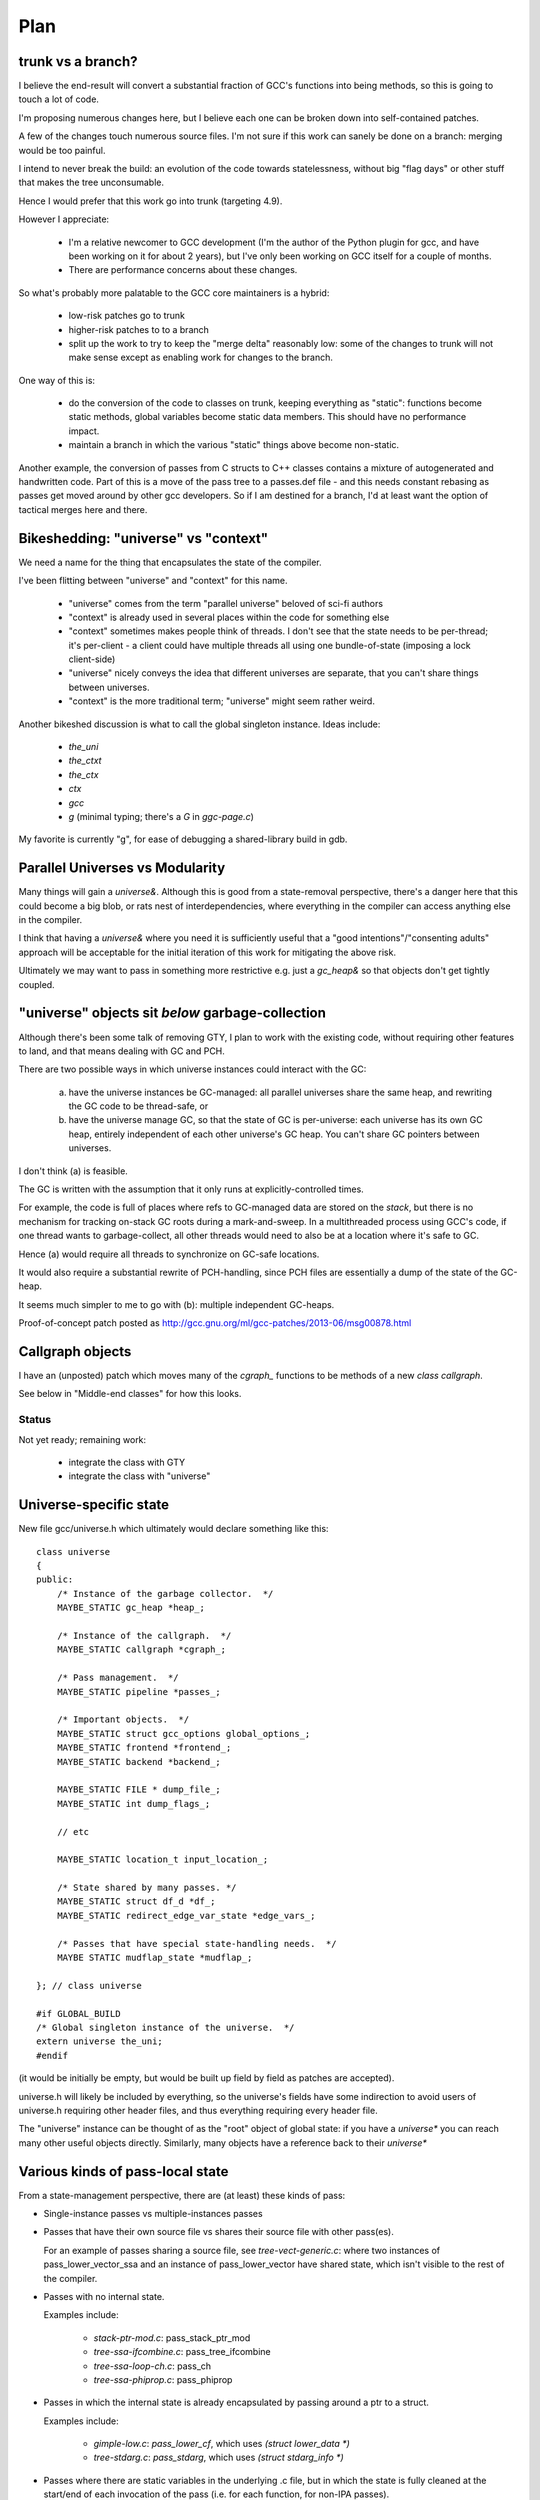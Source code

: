 Plan
====

trunk vs a branch?
------------------
I believe the end-result will convert a substantial fraction of GCC's
functions into being methods, so this is going to touch a lot of code.

I'm proposing numerous changes here, but I believe each one can be broken
down into self-contained patches.

A few of the changes touch numerous source files.  I'm not sure if this
work can sanely be done on a branch: merging would be too painful.

I intend to never break the build: an evolution of the code towards
statelessness, without big "flag days" or other stuff that makes the tree
unconsumable.

Hence I would prefer that this work go into trunk (targeting 4.9).

However I appreciate:

  * I'm a relative newcomer to GCC development (I'm the author of the
    Python plugin for gcc, and have been working on it for about 2 years),
    but I've only been working on GCC itself for a couple of months.

  * There are performance concerns about these changes.

So what's probably more palatable to the GCC core maintainers is a hybrid:

  * low-risk patches go to trunk

  * higher-risk patches to to a branch

  * split up the work to try to keep the "merge delta" reasonably low: some
    of the changes to trunk will not make sense except as enabling work for
    changes to the branch.

One way of this is:

  * do the conversion of the code to classes on trunk, keeping everything
    as "static":  functions become static methods, global variables become
    static data members.  This should have no performance impact.
    
  * maintain a branch in which the various "static" things above become
    non-static.

Another example, the conversion of passes from C structs to C++ classes
contains a mixture of autogenerated and handwritten code.  Part of this is
a move of the pass tree to a passes.def file - and this needs constant
rebasing as passes get moved around by other gcc developers.  So if I am
destined for a branch, I'd at least want the option of tactical merges
here and there.


Bikeshedding: "universe" vs "context"
-------------------------------------
We need a name for the thing that encapsulates the state of the compiler.

I've been flitting between "universe" and "context" for this name.

  * "universe" comes from the term "parallel universe" beloved of sci-fi
    authors

  * "context" is already used in several places within the code for
    something else

  * "context" sometimes makes people think of threads.  I don't see that
    the state needs to be per-thread; it's per-client - a client could
    have multiple threads all using one bundle-of-state (imposing a lock
    client-side)

  * "universe" nicely conveys the idea that different universes are
    separate, that you can't share things between universes.

  * "context" is the more traditional term; "universe" might seem rather
    weird.

Another bikeshed discussion is what to call the global singleton instance.
Ideas include:

  * `the_uni`

  * `the_ctxt`

  * `the_ctx`

  * `ctx`

  * `gcc`

  * `g` (minimal typing; there's a `G` in `ggc-page.c`)

My favorite is currently "g", for ease of debugging a shared-library build
in gdb.

Parallel Universes vs Modularity
--------------------------------
Many things will gain a `universe&`.  Although this is good from a
state-removal perspective, there's a danger here that this could become
a big blob, or rats nest of interdependencies, where everything in the
compiler can access anything else in the compiler.

I think that having a `universe&` where you need it is sufficiently
useful that a "good intentions"/"consenting adults" approach will be
acceptable for the initial iteration of this work for mitigating
the above risk.

Ultimately we may want to pass in something more restrictive e.g. just
a `gc_heap&` so that objects don't get tightly coupled.


"universe" objects sit *below* garbage-collection
-------------------------------------------------
Although there's been some talk of removing GTY, I plan to work with the
existing code, without requiring other features to land, and that means
dealing with GC and PCH.

There are two possible ways in which universe instances could interact
with the GC:

  (a) have the universe instances be GC-managed: all parallel universes
      share the same heap, and rewriting the GC code to be thread-safe, or

  (b) have the universe manage GC, so that the state of GC is
      per-universe: each universe has its own GC heap, entirely
      independent of each other universe's GC heap.  You can't share GC
      pointers between universes.

I don't think (a) is feasible.

The GC is written with the assumption that it only runs at
explicitly-controlled times.

For example, the code is full of places where refs to GC-managed data are
stored on the *stack*, but there is no mechanism for tracking on-stack GC
roots during a mark-and-sweep.  In a multithreaded process using GCC's
code, if one thread wants to garbage-collect, all other threads would need
to also be at a location where it's safe to GC.

Hence (a) would require all threads to synchronize on GC-safe locations.

It would also require a substantial rewrite of PCH-handling, since PCH
files are essentially a dump of the state of the GC-heap.

It seems much simpler to me to go with (b): multiple independent GC-heaps.

Proof-of-concept patch posted as http://gcc.gnu.org/ml/gcc-patches/2013-06/msg00878.html

Callgraph objects
-----------------
I have an (unposted) patch which moves many of the `cgraph_` functions to
be methods of a new `class callgraph`.

See below in "Middle-end classes" for how this looks.

Status
^^^^^^
Not yet ready; remaining work:

  * integrate the class with GTY
  * integrate the class with "universe"

.. Note to self: my working copy for this aspect is
   `gcc-git-state-cleanup-cgraph`


Universe-specific state
-----------------------

New file gcc/universe.h which ultimately would declare something like this::

   class universe
   {
   public:
       /* Instance of the garbage collector.  */
       MAYBE_STATIC gc_heap *heap_;

       /* Instance of the callgraph.  */
       MAYBE_STATIC callgraph *cgraph_;

       /* Pass management.  */
       MAYBE_STATIC pipeline *passes_;

       /* Important objects.  */
       MAYBE_STATIC struct gcc_options global_options_;
       MAYBE_STATIC frontend *frontend_;
       MAYBE_STATIC backend *backend_;

       MAYBE_STATIC FILE * dump_file_;
       MAYBE_STATIC int dump_flags_;

       // etc

       MAYBE_STATIC location_t input_location_;

       /* State shared by many passes. */
       MAYBE_STATIC struct df_d *df_;
       MAYBE_STATIC redirect_edge_var_state *edge_vars_;

       /* Passes that have special state-handling needs.  */
       MAYBE STATIC mudflap_state *mudflap_;

   }; // class universe

   #if GLOBAL_BUILD
   /* Global singleton instance of the universe.  */
   extern universe the_uni;
   #endif

(it would be initially be empty, but would be built up field by field
as patches are accepted).

universe.h will likely be included by everything, so the universe's fields
have some indirection to avoid users of universe.h requiring other header
files, and thus everything requiring every header file.

The "universe" instance can be thought of as the "root" object of global
state:  if you have a `universe*` you can reach many other useful objects
directly.  Similarly, many objects have a reference back to their
`universe*`


Various kinds of pass-local state
---------------------------------
From a state-management perspective, there are (at least) these kinds of pass:

* Single-instance passes vs multiple-instances passes

* Passes that have their own source file vs shares their source file with
  other pass(es).

  For an example of passes sharing a source file, see
  `tree-vect-generic.c`: where two instances of pass_lower_vector_ssa
  and an instance of pass_lower_vector have shared state, which isn't
  visible to the rest of the compiler.

* Passes with no internal state.

  Examples include:

    * `stack-ptr-mod.c`: pass_stack_ptr_mod
    * `tree-ssa-ifcombine.c`: pass_tree_ifcombine
    * `tree-ssa-loop-ch.c`: pass_ch
    * `tree-ssa-phiprop.c`: pass_phiprop

* Passes in which the internal state is already encapsulated by passing
  around a ptr to a struct.

  Examples include:

    * `gimple-low.c`: `pass_lower_cf`, which uses `(struct lower_data *)`
    * `tree-stdarg.c`: `pass_stdarg`, which uses `(struct stdarg_info *)`

* Passes where there are static variables in the underlying .c file, but
  in which the state is fully cleaned at the start/end of each invocation
  of the pass (i.e. for each function, for non-IPA passes).

  I've been calling this pattern "per-invocation state".

  There are numerous such passes; some examples are:

    * `compare-elim.c`: pass_compare_elim_after_reload
    * `mode-switching.c`: pass_mode_switching
    * `tree-loop-distribution.c`: pass_loop_distribution
    * `ree.c`: pass_ree
    * `regcprop.c`: pass_cprop_hardreg
    * `tracer.c`: pass_tracer
    * `tree-loop-distribution.c`: pass_loop_distribution
    * `tree-ssa-copy.c`: pass_copy_prop
    * `tree-ssa-math-opts.c` (all 4 passes)
    * `tree-ssa-reassoc.c`: pass_reassoc
    * `tree-ssa-sink.c`: pass_sink_code
    * `tree-ssa-strlen.c`: pass_strlen
    * `tree-ssa-uncprop.c`: pass_uncprop

  I posted a patch for tracer.c as
  http://gcc.gnu.org/ml/gcc-patches/2013-05/msg01318.html
  and the followup:
  http://gcc.gnu.org/ml/gcc-patches/2013-05/msg01351.html
  gives a general way of dealing with these.

  Richard Henderson posted a couple of other approaches as:
  http://gcc.gnu.org/ml/gcc-patches/2013-05/msg01395.html
  and:
  http://gcc.gnu.org/ml/gcc-patches/2013-05/msg01415.html

* Per-invocation state as above, but where the lifetime of the state is
  localized to a subset of the functions within the pass.

  An example is `tree-loop-distribution.c`: pass_loop_distribution,
  which has state that only lives within calls to `ldist_gen` and below,
  which is only a part of the pass

  This pattern can be dealt with like per-invocation state, but we
  can restrict where the state lives to keep in contained.  In the
  above example, we could have a `class ldist_gen_state` to emphasize
  that this state only lives during this part of the pass.

  Other examples:

  * `tree-if-conv.c`: pass_if_conversion

* Passes with one-time-initialized state, which is private to the pass.

  Any examples?

  I had thought that `tree-profile.c` (pass_ipa_tree_profile) was one:
  the first time in it creates tree nodes that will be shared by the
  manipulation of every function the pass touches, but which aren't
  used outside of the pass' code.  However the creation hook can be
  called from `profile.c` so we have to expose this poking of the state
  in case the time of initialization affects the results.

* Passes with one-time-initialized state (which could perhaps be shared
  with other contexts?)

* Passes where the state may persist from invocation to invocation (e.g.
  stats)

* Passes with non-static state, visible to other parts of the compile
  (reginfo.c?)

* Passes with GTY(()) state.  See e.g. `tree-vect-generic.c`

* Passes that exists merely to cleanup other (global) state
  (e.g. `pass_ipa_free_lang_data`, `pass_release_ssa_names`)

* Source files with complicated interactions of state that don't easily
  fit into the above patterns.

  Examples:

    * `tree-mudflap.c` (where other parts of the compiler call into
      an API that shares state with the pass)

    * `tree-ssa-uninit.c`: pass_late_warn_uninitialized exposes its
      state via `ssa_undefined_value_p`

The approach I've proposed (tackling tracer.c) covers per-pass state
when there's only ever a single instance of the pass within a universe,
but I haven't yet posted how I plan to deal with per-pass state that's
shared between multiple pass instances.   For example, there are two
instances of "pass_vrp", which share the various states within
tree-vrp.c

One plan for dealing with these in a gcc-as-a-library setting is that
when the passes are created, the factory function is passed in a
pointer to the first instance of that pass within the current universe::

  extern opt_pass *
  make_pass_vrp (universe &uni, opt_pass *first_instance);

This pointer will be NULL for the first "pass_vrp" instance, and
subsequent instances will get the pointer to the first.  There's a
contract in the API between the manager and the passes that
first_instance will, if non-NULL, be an instance of the same subclass of
opt_pass that the function returns, so that make_pass_vrp can safely
cast it to the correct opt_pass subclass, and the details of the
opt_pass subclasses can stay encapsulated away inside their
individual .c files.

Another is similar, but instead passes have a clone method::

  class opt_pass
  {
  public:
    ...
    virtual opt_pass * clone() = 0;
    ...
  };

with this in tree-vrp.c::

  class pass_vrp : public gimple_opt_pass
  {
  public:
    pass_vrp(context &ctxt, pass_vrp *first_instance)
      : gimple_opt_pass(/*...snip...*/)

    /*...snip...*/

   opt_pass * clone() { return new pass_vrp (ctxt, this); }

    /*...snip...*/
  };

  extern opt_pass *
  make_pass_vrp (context &ctxt);
  /* this function makes the initial instance of the pass */


Then the first_instance gets responsibility for managing the pass state
(e.g. with a pass_vrp_state field), and all other instances can access
it - thus we have shared state, but the state is "local" to the universe::

  Universe A:                        Universe B:
  ===========                        ===========
  pass_vrp_0:A                       pass_vrp_0:B
              ↘                                  ↘
               pass_vrp_state:A                   pass_vrp_state:B
              ↗                                  ↗
  pass_vrp_1:A                       pass_vrp_1:B

(there are unicode arrow chars in the above "ascii" art, in case they're
not visible)

Once passes are C++ classes (automated), we could convert passes one at
a time to this model::

  /* State shared between multiple instances of pass_foo.  */
  class foo_state
  {
     /* Functions become MAYBE_STATIC methods of foo_state as necessary
        making most of them private, apart from the hooks called by
        the pass execution callback.  */

     /* Data become MAYBE_STATIC private fields of foo_state.  */
  };

  /* An instance of a pass (either the "main" one, or a "secondary"),
     with a reference to shared state.  */
  class pass_foo : public gimple_pass
  {
  protected:
     pass_foo(context &ctxt,
              foo_state &shared_state)

     /* Create secondary pass, sharing state with this one.
        All such clones will share state.  */
     opt_pass *clone() { return new pass_foo(ctxt, shared_state); }

  private:
     foo_state &shared_state;
  };

  /* The first pass to be created in a context "owns" the state.  */
  class main_pass_foo : public pass_foo
  {
  public:
     main_pass_foo(context &ctxt)
       : pass_foo(ctxt, shared_state)
     {}

  private:
     MAYBE_STATIC foo_state actual_state;
  };

  opt_pass *make_pass_foo (context &ctxt) { return main_pass_foo(ctxt); }

(maybe "stateful_pass_foo" rather than just "main_pass_foo"?  better naming?)

This gives us state shared between all instances of a pass within a
context/universe, but separate to instances of that pass in other universes,
and hidden from the rest of the code.


Sometimes state needs to be shared between multiple kinds of pass within a
context/universe.

An example is `tree-vect-generic.c`, where the single-instanced
pass_lower_vector and pair of pass_lower_vector_ssa instances share
state within their respective universes::


  Universe A:                        Universe B:
  ===========                        ===========
  pass_lower_vector:A────────────╮   pass_lower_vector:B────────────╮
  pass_lower_vector_ssa_0:A────╮ │   pass_lower_vector_ssa_0:B────╮ │
  pass_lower_vector_ssa_1:A──╮ │ │   pass_lower_vector_ssa_1:B──╮ │ │
                             ↓ ↓ ↓                              ↓ ↓ ↓
              lower_vector_state:A               lower_vector_state:B

To handle this case, I'm considering two approaches:

  * a variant on the above scheme (pass_vrp), in which the first instance
    of any pass within the group to be created owns the state, and
    instances of other kinds of pass manually look up that instance via the
    pipeline object.

    Example: if pass_foo is created first, then pass_bar can share state
    with it like this::

      opt_pass *make_pass_bar (context &ctxt)
      {
        /* Locate the shared state my hardcoding a reference to a pass
           that already has it: */
        foo_pass *reference_pass = ctxt.pipeline->pass_bar_1;
        gcc_assert (reference_pass);
        foo_state &shared_state = reference_pass->get_shared_state ();
        return new pass_bar (ctxt, shared_state);
      }

    An issue with this approach is that it relies on the reference pass
    being created before any instances of pass_bar, so if the passes get
    reordered there's extra work.  Though we could workaround that
    by creating passes in two phases: creating the passes, then wiring
    up the hierarchy.

  * Putting a reference to the shared state into the universe/context object
    and having the passes locate it there (either at creation, or when they
    run)

    An issue with this is that the universe object gains state classes for
    various specific passes, which seems a little clunky.

Note that in both cases, the GLOBAL_STATE build has empty state objects:
the MAYBE_STATIC means that everything is being done with globals.


GTY pass data
^^^^^^^^^^^^^
Some pass state includes GTY(()) data.  For example `asan.c` has::

  static GTY(()) tree asan_ctor_statements;

which is effectively a local within asan_finish_file, but is currently
exposed as above to ensure it gets marked in case a GC happens within
that function.

Passes have hooks for interacting with the GC - a way to solve the above
issue may be to place such objects into a pass state class (as above),
and to ensure that the pass's GC hooks visit the relevant data (perhaps
by adding GTY hooks to the state class - although it will typically not
be GC-allocated, merely have the ability to own GC-references).


Pass management
---------------
There will be a new `class pipeline` encapsulating pass management.

http://gcc.gnu.org/ml/gcc-patches/2013-04/msg00182.html

Passes become C++ classes
^^^^^^^^^^^^^^^^^^^^^^^^^

See the notes below under "Pass classes" to see what they look like.

Passes are not yet invoked on a specific function
^^^^^^^^^^^^^^^^^^^^^^^^^^^^^^^^^^^^^^^^^^^^^^^^^
The execute callback (now a vfunc) could gain a `function *` parameter.
Initially this would be `cfun`, but this would give us a way of eventually
eliminating `cfun`.

Plan: don't do this for this milestone (see notes of cfun below on the
difficulties here).

Passes "know" which universe they are in
^^^^^^^^^^^^^^^^^^^^^^^^^^^^^^^^^^^^^^^^
Passes are constructed with a `universe&`, making this information easily
accessible in the gate and execute hooks.

Remaining work
^^^^^^^^^^^^^^
The big issues remaining here are:

  * integrating with PCH
  * buy-in for having dynamically-allocated passes even in a "static
    build":

     * several hundred extra mallocs at start-up of less than 100 bytes
       each.  Potentially this can be worked around by using placement
       syntax, but is the extra ugliness worth the supposed speedup?
     * debuggability - having to go through the pass manager to get at
       data

How do you determine which universe you are in?
-----------------------------------------------
Every pass "knows" which universe it is in, so every "execute" hook can
easily determine which its universe, and put this into the per-pass state.
Hence the `universe*` is easily accessed during the top-level function
calls within optimization passes, and by anything that can access per-pass
state.

How to get at universe from deep within code that doesn't have easy access
to it?  (e.g. helper functions and macros)

LLVM solves this by having every type object have a universe*: you can
always easily find a type object.  This is probably too expensive
memory-wise to be acceptable to upstream gcc, so we need a different
approach.

Every type already has a context, from tree.h::

  #define TYPE_CONTEXT(NODE) (TYPE_CHECK (NODE)->type_common.context)

  struct GTY(()) tree_type_common {
     ...
     tree context;
     ...
  };

so perhaps such contexts could gain a universe*, or the root context could
gain one.   For the non-shared case you'd be doing work to access
the universe, then ignoring this - so universe-lookup could be done behind
a macro::

  /* Macro for getting a (universe &) from a type. */
  #if SHARED_BUILD
    #define GET_UNIVERSE(TYPE)  get_universe_from_type((TYPE))
  #else
    /* Access the global singleton: */
    #define GET_UNIVERSE(type)  (the_uni)
  #endif

Alternatively, we could use TLS for this - though I'd prefer to avoid
relying on TLS (since it means that client code can't share universes
between threads)::

  /* Macro for getting a (universe &) */
  #if SHARED_BUILD
    /* Read a thread-local pointer: */
    #define GET_UNIVERSE()  (*uni_ptr)
  #else
    /* Access the global singleton: */
    #define GET_UNIVERSE()  (the_uni)
  #endif

  #if SHARED_BUILD
     extern __thread universe *uni_ptr;
  #else
     extern universe the_uni;
  #endif

This approach has the advantage of relative simplicity, and is efficient
for the non-shared case (where the result of GET_UNIVERSE() will be
effectively ignored, as everything will be going through "static").

Plan: go with the TLS approach above for the places that need it.


Interaction with GCC plugins
----------------------------

Currently-existing GCC plugins are expecting to be run from inside a
traditional GCC where there is a single instance of state, and I intend
to continue that model.

The shared-library approach supports reusing parts of GCC code to build
other kinds of tools, and plugins may or may not make sense in such tools
(perhaps being initialized once per-context?)

However this is out-of-scope for this iteration.

(perhaps this is analagous to embedding vs extending in the Python world;
see http://docs.python.org/2/extending/embedding.html).


Tools
-----
I've been writing scripts to make it easier to automatically refactor the
GCC code (e.g. respecting whitespace conventions, whilst not touching
whitespace in lines we don't touch, generating ChangeLogs etc):

  https://github.com/davidmalcolm/gcc-refactoring-scripts


GCC 4.9 schedule
----------------
One other concern is how all of this lines up with GCC 4.9's schedule.
These big internal reorganizations need to happen in stage 1 of the
upstream schedule, right?  Not sure where that is calendar-wise, but my
hope is to get the big reorg changes in sooner rather than later.

`SWITCHABLE_TARGET`
-------------------
TODO

